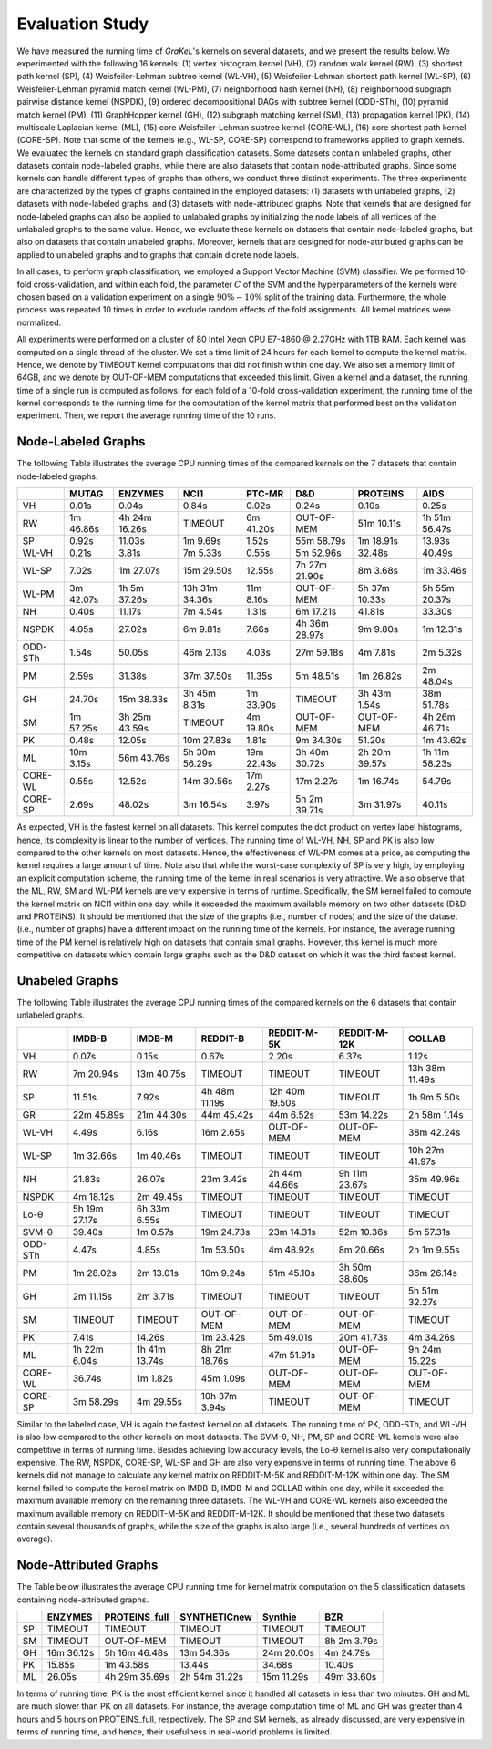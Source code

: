 .. _evaluation:

================
Evaluation Study
================
We have measured the running time of *GraKeL*'s kernels on several datasets, and we present the results below.
We experimented with the following 16 kernels: (1) vertex histogram kernel (VH), (2) random walk kernel (RW), (3) shortest path kernel (SP), (4) Weisfeiler-Lehman subtree kernel (WL-VH), (5) Weisfeiler-Lehman shortest path kernel (WL-SP), (6) Weisfeiler-Lehman pyramid match kernel (WL-PM), (7) neighborhood hash kernel (NH), (8) neighborhood subgraph pairwise distance kernel (NSPDK), (9) ordered decompositional DAGs with subtree kernel (ODD-STh), (10) pyramid match kernel (PM), (11) GraphHopper kernel (GH), (12) subgraph matching kernel (SM), (13) propagation kernel (PK), (14) multiscale Laplacian kernel (ML), (15) core Weisfeiler-Lehman subtree kernel (CORE-WL), (16) core shortest path kernel (CORE-SP). Note that some of the kernels (e.g., WL-SP, CORE-SP) correspond to frameworks applied to graph kernels. We evaluated the kernels on standard graph classification datasets. Some datasets contain unlabeled graphs, other datasets contain node-labeled graphs, while there are also datasets that contain node-attributed graphs. Since some kernels can handle different types of graphs than others, we conduct three distinct experiments. The three experiments are characterized by the types of graphs contained in the employed datasets: (1) datasets with unlabeled graphs, (2) datasets with node-labeled graphs, and (3) datasets with node-attributed graphs. Note that kernels that are designed for node-labeled graphs can also be applied to unlabaled graphs by initializing the node labels of all vertices of the unlabaled graphs to the same value. Hence, we evaluate these kernels on datasets that contain node-labeled graphs, but also on datasets that contain unlabeled graphs. Moreover, kernels that are designed for node-attributed graphs can be applied to unlabeled graphs and to graphs that contain dicrete node labels.

In all cases, to perform graph classification, we employed a Support Vector Machine (SVM) classifier. We performed 10-fold cross-validation, and within each fold, the parameter :math:`C` of the SVM and the hyperparameters of the kernels were chosen based on a validation experiment on a single :math:`90\%-10\%` split of the training data. Furthermore, the whole process was repeated 10 times in order to exclude random effects of the fold assignments. All kernel matrices were normalized.

All experiments were performed on a cluster of 80 Intel Xeon CPU E7-4860 @ 2.27GHz with 1TB RAM. Each kernel was computed on a single thread of the cluster. We set a time limit of 24 hours for each kernel to compute the kernel matrix. Hence, we denote by TIMEOUT kernel computations that did not finish within one day. We also set a memory limit of 64GB, and we denote by OUT-OF-MEM computations that exceeded this limit. Given a kernel and a dataset, the running time of a single run is computed as follows: for each fold of a 10-fold cross-validation experiment, the running time of the kernel corresponds to the running time for the computation of the kernel matrix that performed best on the validation experiment. Then, we report the average running time of the 10 runs.

Node-Labeled Graphs
^^^^^^^^^^^^^^^^^^^
The following Table illustrates the average CPU running times of the compared kernels on the 7 datasets that contain node-labeled graphs.


+---------+-----------+---------------+----------------+------------+---------------+---------------+---------------+
|         | MUTAG     | ENZYMES       | NCI1           | PTC-MR     | D&D           | PROTEINS      | AIDS          |
+=========+===========+===============+================+============+===============+===============+===============+
| VH      | 0.01s     | 0.04s         | 0.84s          | 0.02s      | 0.24s         | 0.10s         | 0.25s         |
+---------+-----------+---------------+----------------+------------+---------------+---------------+---------------+
| RW      | 1m 46.86s | 4h 24m 16.26s | TIMEOUT        | 6m 41.20s  | OUT-OF-MEM    | 51m 10.11s    | 1h 51m 56.47s |
+---------+-----------+---------------+----------------+------------+---------------+---------------+---------------+
| SP      | 0.92s     | 11.03s        | 1m 9.69s       | 1.52s      | 55m 58.79s    | 1m 18.91s     | 13.93s        |
+---------+-----------+---------------+----------------+------------+---------------+---------------+---------------+
| WL-VH   | 0.21s     | 3.81s         | 7m 5.33s       | 0.55s      | 5m 52.96s     | 32.48s        | 40.49s        |
+---------+-----------+---------------+----------------+------------+---------------+---------------+---------------+
| WL-SP   | 7.02s     | 1m 27.07s     | 15m 29.50s     | 12.55s     | 7h 27m 21.90s | 8m 3.68s      | 1m 33.46s     |
+---------+-----------+---------------+----------------+------------+---------------+---------------+---------------+
| WL-PM   | 3m 42.07s | 1h 5m 37.26s  | 13h 31m 34.36s | 11m 8.16s  | OUT-OF-MEM    | 5h 37m 10.33s | 5h 55m 20.37s |
+---------+-----------+---------------+----------------+------------+---------------+---------------+---------------+
| NH      | 0.40s     | 11.17s        | 7m 4.54s       | 1.31s      | 6m 17.21s     | 41.81s        | 33.30s        |
+---------+-----------+---------------+----------------+------------+---------------+---------------+---------------+
| NSPDK   | 4.05s     | 27.02s        | 6m 9.81s       | 7.66s      | 4h 36m 28.97s | 9m 9.80s      | 1m 12.31s     |
+---------+-----------+---------------+----------------+------------+---------------+---------------+---------------+
| ODD-STh | 1.54s     | 50.05s        | 46m 2.13s      | 4.03s      | 27m 59.18s    | 4m 7.81s      | 2m 5.32s      |
+---------+-----------+---------------+----------------+------------+---------------+---------------+---------------+
| PM      | 2.59s     | 31.38s        | 37m 37.50s     | 11.35s     | 5m 48.51s     | 1m 26.82s     | 2m 48.04s     |
+---------+-----------+---------------+----------------+------------+---------------+---------------+---------------+
| GH      | 24.70s    | 15m 38.33s    | 3h 45m 8.31s   | 1m 33.90s  | TIMEOUT       | 3h 43m 1.54s  | 38m 51.78s    |
+---------+-----------+---------------+----------------+------------+---------------+---------------+---------------+
| SM      | 1m 57.25s | 3h 25m 43.59s | TIMEOUT        | 4m 19.80s  | OUT-OF-MEM    | OUT-OF-MEM    | 4h 26m 46.71s |
+---------+-----------+---------------+----------------+------------+---------------+---------------+---------------+
| PK      | 0.48s     | 12.05s        | 10m 27.83s     | 1.81s      | 9m 34.30s     | 51.20s        | 1m 43.62s     |
+---------+-----------+---------------+----------------+------------+---------------+---------------+---------------+
| ML      | 10m 3.15s | 56m 43.76s    | 5h 30m 56.29s  | 19m 22.43s | 3h 40m 30.72s | 2h 20m 39.57s | 1h 11m 58.23s |
+---------+-----------+---------------+----------------+------------+---------------+---------------+---------------+
| CORE-WL | 0.55s     | 12.52s        | 14m 30.56s     | 17m 2.27s  | 17m 2.27s     | 1m 16.74s     | 54.79s        |
+---------+-----------+---------------+----------------+------------+---------------+---------------+---------------+
| CORE-SP | 2.69s     | 48.02s        | 3m 16.54s      | 3.97s      | 5h 2m 39.71s  | 3m 31.97s     | 40.11s        |
+---------+-----------+---------------+----------------+------------+---------------+---------------+---------------+

Αs expected, VH is the fastest kernel on all datasets. This kernel computes the dot product on vertex label histograms, hence, its complexity is linear to the number of vertices. The running time of WL-VH, NH, SP and PK is also low compared to the other kernels on most datasets. Hence, the effectiveness of WL-PM comes at a price, as computing the kernel requires a large amount of time. Note also that while the worst-case complexity of SP is very high, by employing an explicit computation scheme, the running time of the kernel in real scenarios is very attractive. We also observe that the ML, RW, SM and WL-PM kernels are very expensive in terms of runtime. Specifically, the SM kernel failed to compute the kernel matrix on NCI1 within one day, while it exceeded the maximum available memory on two other datasets (D&D and PROTEINS). It should be mentioned that the size of the graphs (i.e., number of nodes) and the size of the dataset (i.e., number of graphs) have a different impact on the running time of the kernels. For instance, the average running time of the PM kernel is relatively high on datasets that contain small graphs. However, this kernel is much more competitive on datasets which contain large graphs such as the D&D dataset on which it was the third fastest kernel.


Unabeled Graphs
^^^^^^^^^^^^^^^
The following Table illustrates the average CPU running times of the compared kernels on the 6 datasets that contain unlabeled graphs.


+---------+---------------+---------------+---------------+----------------+---------------+----------------+
|         | IMDB-B        | IMDB-M        | REDDIT-B      | REDDIT-M-5K    | REDDIT-M-12K  | COLLAB         |
+=========+===============+===============+===============+================+===============+================+
| VH      | 0.07s         | 0.15s         | 0.67s         | 2.20s          | 6.37s         | 1.12s          |
+---------+---------------+---------------+---------------+----------------+---------------+----------------+
| RW      | 7m 20.94s     | 13m 40.75s    | TIMEOUT       | TIMEOUT        | TIMEOUT       | 13h 38m 11.49s |
+---------+---------------+---------------+---------------+----------------+---------------+----------------+
| SP      | 11.51s        | 7.92s         | 4h 48m 11.19s | 12h 40m 19.50s | TIMEOUT       | 1h 9m 5.50s    |
+---------+---------------+---------------+---------------+----------------+---------------+----------------+
| GR      | 22m 45.89s    | 21m 44.30s    | 44m 45.42s    | 44m 6.52s      | 53m 14.22s    | 2h 58m 1.14s   |
+---------+---------------+---------------+---------------+----------------+---------------+----------------+
| WL-VH   | 4.49s         | 6.16s         | 16m 2.65s     | OUT-OF-MEM     | OUT-OF-MEM    | 38m 42.24s     |
+---------+---------------+---------------+---------------+----------------+---------------+----------------+
| WL-SP   | 1m 32.66s     | 1m 40.46s     | TIMEOUT       | TIMEOUT        | TIMEOUT       | 10h 27m 41.97s |
+---------+---------------+---------------+---------------+----------------+---------------+----------------+
| NH      | 21.83s        | 26.07s        | 23m 3.42s     | 2h 44m 44.66s  | 9h 11m 23.67s | 35m 49.96s     |
+---------+---------------+---------------+---------------+----------------+---------------+----------------+
| NSPDK   | 4m 18.12s     | 2m 49.45s     | TIMEOUT       | TIMEOUT        | TIMEOUT       | TIMEOUT        |
+---------+---------------+---------------+---------------+----------------+---------------+----------------+
| Lo-θ    | 5h 19m 27.17s | 6h 33m 6.55s  | TIMEOUT       | TIMEOUT        | TIMEOUT       | TIMEOUT        |
+---------+---------------+---------------+---------------+----------------+---------------+----------------+
| SVM-θ   | 39.40s        | 1m 0.57s      | 19m 24.73s    | 23m 14.31s     | 52m 10.36s    | 5m 57.31s      |
+---------+---------------+---------------+---------------+----------------+---------------+----------------+
| ODD-STh | 4.47s         | 4.85s         | 1m 53.50s     | 4m 48.92s      | 8m 20.66s     | 2h 1m 9.55s    |
+---------+---------------+---------------+---------------+----------------+---------------+----------------+
| PM      | 1m 28.02s     | 2m 13.01s     | 10m 9.24s     | 51m 45.10s     | 3h 50m 38.60s | 36m 26.14s     |
+---------+---------------+---------------+---------------+----------------+---------------+----------------+
| GH      | 2m 11.15s     | 2m 3.71s      | TIMEOUT       | TIMEOUT        | TIMEOUT       | 5h 51m 32.27s  |
+---------+---------------+---------------+---------------+----------------+---------------+----------------+
| SM      | TIMEOUT       | TIMEOUT       | OUT-OF-MEM    | OUT-OF-MEM     | OUT-OF-MEM    | TIMEOUT        |
+---------+---------------+---------------+---------------+----------------+---------------+----------------+
| PK      | 7.41s         | 14.26s        | 1m 23.42s     | 5m 49.01s      | 20m 41.73s    | 4m 34.26s      |
+---------+---------------+---------------+---------------+----------------+---------------+----------------+
| ML      | 1h 22m 6.04s  | 1h 41m 13.74s | 8h 21m 18.76s | 47m 51.91s     | OUT-OF-MEM    | 9h 24m 15.22s  |
+---------+---------------+---------------+---------------+----------------+---------------+----------------+
| CORE-WL | 36.74s        | 1m 1.82s      | 45m 1.09s     | OUT-OF-MEM     | OUT-OF-MEM    | OUT-OF-MEM     |
+---------+---------------+---------------+---------------+----------------+---------------+----------------+
| CORE-SP | 3m 58.29s     | 4m 29.55s     | 10h 37m 3.94s | TIMEOUT        | OUT-OF-MEM    | TIMEOUT        |
+---------+---------------+---------------+---------------+----------------+---------------+----------------+

Similar to the labeled case, VH is again the fastest kernel on all datasets. The running time of PK, ODD-STh, and WL-VH is also low compared to the other kernels on most datasets. The SVM-θ, NH, PM, SP and CORE-WL kernels were also competitive in terms of running time. Besides achieving low accuracy levels, the Lo-θ kernel is also very computationally expensive. The RW, NSPDK, CORE-SP, WL-SP and GH are also very expensive in terms of running time. The above 6 kernels did not manage to calculate any kernel matrix on REDDIT-M-5K and REDDIT-M-12K within one day. The SM kernel failed to compute the kernel matrix on IMDB-B, IMDB-M and COLLAB within one day, while it exceeded the maximum available memory on the remaining three datasets. The WL-VH and CORE-WL kernels also exceeded the maximum available memory on REDDIT-M-5K and REDDIT-M-12K. It should be mentioned that these two datasets contain several thousands of graphs, while the size of the graphs is also large (i.e., several hundreds of vertices on average).

Node-Attributed Graphs
^^^^^^^^^^^^^^^^^^^^^^
The Table below illustrates the average CPU running time for kernel matrix computation on the 5 classification datasets containing node-attributed graphs.

+----+------------+---------------+---------------+------------+-------------+
|    | ENZYMES    | PROTEINS_full | SYNTHETICnew  | Synthie    | BZR         | 
+====+============+===============+===============+============+=============+
| SP | TIMEOUT    | TIMEOUT       | TIMEOUT       | TIMEOUT    | TIMEOUT     | 
+----+------------+---------------+---------------+------------+-------------+
| SM | TIMEOUT    | OUT-OF-MEM    | TIMEOUT       | TIMEOUT    | 8h 2m 3.79s |
+----+------------+---------------+---------------+------------+-------------+
| GH | 16m 36.12s | 5h 16m 46.48s | 13m 54.36s    | 24m 20.00s | 4m 24.79s   |
+----+------------+---------------+---------------+------------+-------------+
| PK | 15.85s     | 1m 43.58s     | 13.44s        | 34.68s     | 10.40s      | 
+----+------------+---------------+---------------+------------+-------------+
| ML | 26.05s     | 4h 29m 35.69s | 2h 54m 31.22s | 15m 11.29s | 49m 33.60s  |
+----+------------+---------------+---------------+------------+-------------+

In terms of running time, PK is the most efficient kernel since it handled all datasets in less than two minutes. GH and ML are much slower than PK on all datasets. For instance, the average computation time of ML and GH was greater than 4 hours and 5 hours on PROTEINS_full, respectively. The SP and SM kernels, as already discussed, are very expensive in terms of running time, and hence, their usefulness in real-world problems is limited.